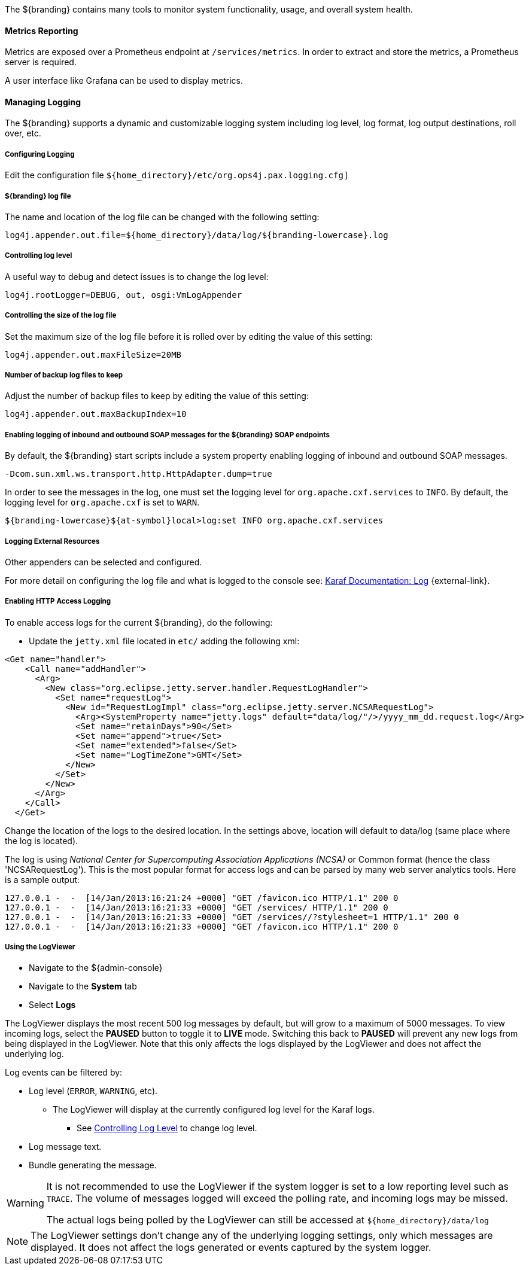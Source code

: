 :title: Monitoring
:type: monitoring
:status: published
:summary: Monitoring an installed instance.
:order: 00

The ${branding} contains many tools to monitor system functionality, usage, and overall system health.

==== Metrics Reporting

Metrics are exposed over a Prometheus endpoint at `/services/metrics`. In order to extract and store
the metrics, a Prometheus server is required.

A user interface like Grafana can be used to display metrics.

==== Managing Logging

The ${branding} supports a dynamic and customizable logging system including log level, log format, log output destinations, roll over, etc.

===== Configuring Logging

Edit the configuration file `${home_directory}/etc/org.ops4j.pax.logging.cfg]`

===== ${branding} log file

The name and location of the log file can be changed with the following setting:

`log4j.appender.out.file=${home_directory}/data/log/${branding-lowercase}.log`

===== Controlling log level

A useful way to debug and detect issues is to change the log level:

`log4j.rootLogger=DEBUG, out, osgi:VmLogAppender`

===== Controlling the size of the log file

Set the maximum size of the log file before it is rolled over by editing the value of this setting:

`log4j.appender.out.maxFileSize=20MB`

===== Number of backup log files to keep

Adjust the number of backup files to keep by editing the value of this setting:

`log4j.appender.out.maxBackupIndex=10`

===== Enabling logging of inbound and outbound SOAP messages for the ${branding} SOAP endpoints

By default, the ${branding} start scripts include a system property enabling logging of inbound and outbound SOAP messages.

`-Dcom.sun.xml.ws.transport.http.HttpAdapter.dump=true`

In order to see the messages in the log, one must set the logging level for `org.apache.cxf.services` to `INFO`. By default, the logging level for `org.apache.cxf` is set to `WARN`.

`${branding-lowercase}${at-symbol}local>log:set INFO org.apache.cxf.services`

===== Logging External Resources

Other appenders can be selected and configured.

For more detail on configuring the log file and what is logged to the console see: http://karaf.apache.org/manual/latest/#_log[Karaf Documentation: Log] {external-link}.

===== Enabling HTTP Access Logging

To enable access logs for the current ${branding}, do the following:

* Update the `jetty.xml` file located in `etc/` adding the following xml:

[source,xml,linenums]
----
<Get name="handler">
    <Call name="addHandler">
      <Arg>
        <New class="org.eclipse.jetty.server.handler.RequestLogHandler">
          <Set name="requestLog">
            <New id="RequestLogImpl" class="org.eclipse.jetty.server.NCSARequestLog">
              <Arg><SystemProperty name="jetty.logs" default="data/log/"/>/yyyy_mm_dd.request.log</Arg>
              <Set name="retainDays">90</Set>
              <Set name="append">true</Set>
              <Set name="extended">false</Set>
              <Set name="LogTimeZone">GMT</Set>
            </New>
          </Set>
        </New>
      </Arg>
    </Call>
  </Get>
----

Change the location of the logs to the desired location. In the settings above, location will default to data/log (same place where the log is located).

The log is using _National Center for Supercomputing Association Applications (NCSA)_ or Common format (hence the class 'NCSARequestLog').
This is the most popular format for access logs and can be parsed by many web server analytics tools. Here is a sample output:

[source]
----
127.0.0.1 -  -  [14/Jan/2013:16:21:24 +0000] "GET /favicon.ico HTTP/1.1" 200 0
127.0.0.1 -  -  [14/Jan/2013:16:21:33 +0000] "GET /services/ HTTP/1.1" 200 0
127.0.0.1 -  -  [14/Jan/2013:16:21:33 +0000] "GET /services//?stylesheet=1 HTTP/1.1" 200 0
127.0.0.1 -  -  [14/Jan/2013:16:21:33 +0000] "GET /favicon.ico HTTP/1.1" 200 0
----

===== Using the LogViewer

* Navigate to the ${admin-console}
* Navigate to the *System* tab
* Select *Logs*

The LogViewer displays the most recent 500 log messages by default, but will grow to a maximum of 5000 messages.
To view incoming logs, select the *PAUSED* button to toggle it to *LIVE* mode. Switching this back to *PAUSED* will prevent any new logs from being displayed in the LogViewer. Note that this only affects the logs displayed by the LogViewer and does not affect the underlying log.

Log events can be filtered by:

* Log level (`ERROR`, `WARNING`, etc).
** The LogViewer will display at the currently configured log level for the Karaf logs.
*** See <<{managing-prefix}controlling_log_level, Controlling Log Level>> to change log level.
* Log message text.
* Bundle generating the message.

[WARNING]
====
It is not recommended to use the LogViewer if the system logger is set to a low reporting level such as `TRACE`.
The volume of messages logged will exceed the polling rate, and incoming logs may be missed.

The actual logs being polled by the LogViewer can still be accessed at `${home_directory}/data/log`
====

[NOTE]
====
The LogViewer settings don't change any of the underlying logging settings, only which messages are displayed.
It does not affect the logs generated or events captured by the system logger.
====
